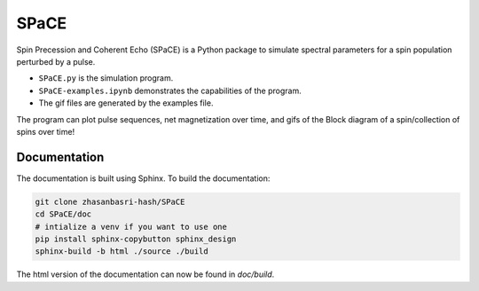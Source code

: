 SPaCE
=====

Spin Precession and Coherent Echo (SPaCE) is a Python package to simulate
spectral parameters for a spin population perturbed by a pulse.

* ``SPaCE.py`` is the simulation program.
* ``SPaCE-examples.ipynb`` demonstrates the capabilities of the program.
* The gif files are generated by the examples file.

The program can plot pulse sequences, net magnetization over time, and gifs of
the Block diagram of a spin/collection of spins over time!

.. image:: doc/source/_static/test_mult_spins.gif

Documentation
-------------

The documentation is built using Sphinx. To build the documentation:

.. code:: bash

    git clone zhasanbasri-hash/SPaCE
    cd SPaCE/doc
    # intialize a venv if you want to use one
    pip install sphinx-copybutton sphinx_design
    sphinx-build -b html ./source ./build

The html version of the documentation can now be found in `doc/build`.
